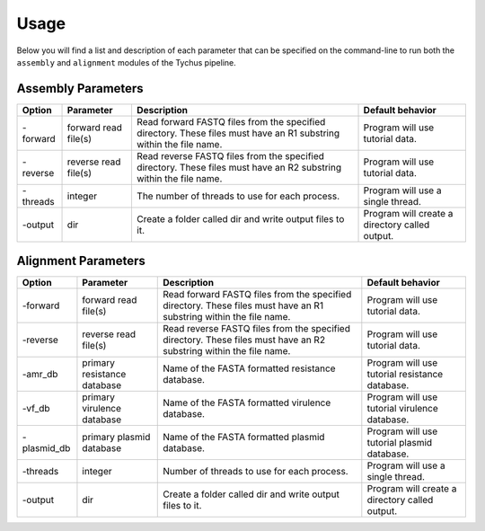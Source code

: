 Usage
=====

Below you will find a list and description of each parameter that can be specified on the command-line to run both the ``assembly`` and ``alignment`` modules of the Tychus pipeline.

Assembly Parameters
-------------------

========== ==================== ================================================================================================================== ==================================================
**Option** **Parameter**        **Description**                                                                                                    **Default behavior**
-forward   forward read file(s) Read forward FASTQ files from the specified directory. These files must have an R1 substring within the file name. Program will use tutorial data.
-reverse   reverse read file(s) Read reverse FASTQ files from the specified directory. These files must have an R2 substring within the file name. Program will use tutorial data.
-threads   integer              The number of threads to use for each process.                                                                     Program will use a single thread.
-output    dir                  Create a folder called dir and write output files to it.                                                           Program will create a directory called output.
========== ==================== ================================================================================================================== ==================================================

Alignment Parameters
--------------------

=========== =========================== ================================================================================================================== ==============================================
**Option**  **Parameter**               **Description**                                                                                                    **Default behavior**
-forward    forward read file(s)        Read forward FASTQ files from the specified directory. These files must have an R1 substring within the file name. Program will use tutorial data.
-reverse    reverse read file(s)        Read reverse FASTQ files from the specified directory. These files must have an R2 substring within the file name. Program will use tutorial data.
-amr_db     primary resistance database Name of the FASTA formatted resistance database.                                                                   Program will use tutorial resistance database.
-vf_db      primary virulence database  Name of the FASTA formatted virulence database.                                                                    Program will use tutorial virulence database.
-plasmid_db primary plasmid database    Name of the FASTA formatted plasmid database.                                                                      Program will use tutorial plasmid database.
-threads    integer                     Number of threads to use for each process.                                                                         Program will use a single thread.
-output     dir                         Create a folder called dir and write output files to it.                                                           Program will create a directory called output.
=========== =========================== ================================================================================================================== ==============================================
